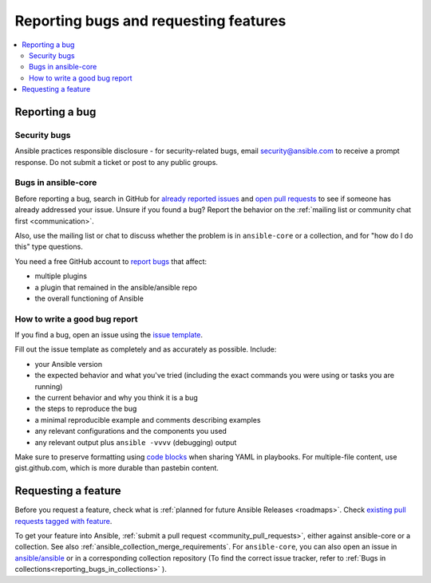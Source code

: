 
.. _reporting_bugs_and_features:

**************************************
Reporting bugs and requesting features
**************************************

.. contents::
   :local:

.. _reporting_bugs:

Reporting a bug
===============

Security bugs
-------------

Ansible practices responsible disclosure - for security-related bugs, email `security@ansible.com <mailto:security@ansible.com>`_ to receive a prompt response. Do not submit a  ticket or post to any public groups.

Bugs in ansible-core
--------------------

Before reporting a bug, search in GitHub for `already reported issues <https://github.com/ansible/ansible/issues>`_ and `open pull requests <https://github.com/ansible/ansible/pulls>`_ to see if someone has already addressed your issue.  Unsure if you found a bug? Report the behavior on the :ref:`mailing list or community chat first <communication>`.

Also, use the mailing list or chat to discuss whether the problem is in ``ansible-core`` or a collection, and for "how do I do this" type questions.

You need a free GitHub account to `report bugs <https://github.com/ansible/ansible/issues>`_ that affect:

- multiple plugins  
- a plugin that remained in the ansible/ansible repo  
- the overall functioning of Ansible  

How to write a good bug report
------------------------------

If you find a bug, open an issue using the `issue template <https://github.com/ansible/ansible/issues/new?assignees=&labels=&template=bug_report.yml>`_. 

Fill out the issue template as completely and as accurately as possible. Include:

* your Ansible version
* the expected behavior and what you've tried (including the exact commands you were using or tasks you are running)
* the current behavior and why you think it is a bug
* the steps to reproduce the bug 
* a minimal reproducible example and comments describing examples
* any relevant configurations and the components you used
* any relevant output plus ``ansible -vvvv`` (debugging) output

Make sure to preserve formatting using `code blocks  <https://help.github.com/articles/creating-and-highlighting-code-blocks/>`_ when sharing YAML in playbooks. For multiple-file content, use gist.github.com, which is more durable than pastebin content.

.. _request_features:

Requesting a feature
====================

Before you request a feature, check what is :ref:`planned for future Ansible Releases <roadmaps>`. Check `existing pull requests tagged with feature <https://github.com/ansible/ansible/issues?q=is%3Aissue+is%3Aopen+label%3Afeature>`_.

To get your feature into Ansible, :ref:`submit a pull request <community_pull_requests>`, either against ansible-core or a collection. See also :ref:`ansible_collection_merge_requirements`. For ``ansible-core``, you can also open an issue in `ansible/ansible <https://github.com/ansible/ansible/issues>`_  or in a corresponding collection repository (To find the correct issue tracker, refer to :ref:`Bugs in collections<reporting_bugs_in_collections>` ).
